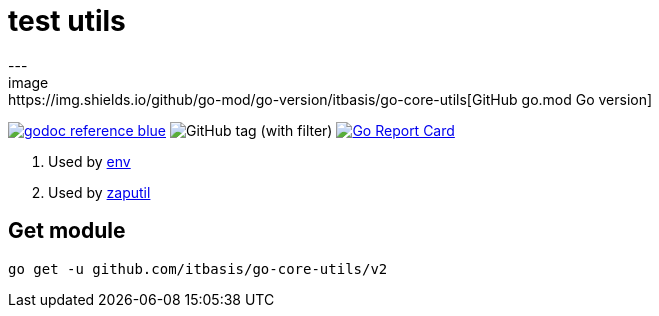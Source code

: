 = test utils
---
image:https://img.shields.io/github/go-mod/go-version/itbasis/go-core-utils[GitHub go.mod Go version]
image:https://img.shields.io/badge/godoc-reference-blue.svg[link=https://pkg.go.dev/github.com/itbasis/go-core-utils]
image:https://img.shields.io/github/v/tag/itbasis/go-core-utils[GitHub tag (with filter)]
https://goreportcard.com/report/github.com/itbasis/go-core-utils[image:https://goreportcard.com/badge/github.com/itbasis/go-core-utils[Go Report Card]]

. Used by https://github.com/caarlos0/env[env]
. Used by https://github.com/juju/zaputil[zaputil]

== Get module

```
go get -u github.com/itbasis/go-core-utils/v2
```
